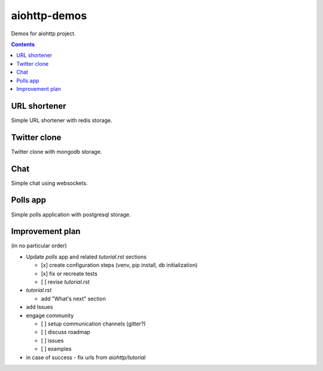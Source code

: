=============
aiohttp-demos
=============

.. image:: https://travis-ci.org/aio-libs/aiohttp-demos.svg?branch=master
    :target: https://travis-ci.org/aio-libs/aiohttp-demos
.. image:: https://badges.gitter.im/Join%20Chat.svg
    :target: https://gitter.im/aio-libs/Lobby
    :alt: Chat on Gitter
.. image:: https://readthedocs.org/projects/aiohttp-demos/badge/?version=latest
   :target: http://aiohttp-demos.readthedocs.io/en/latest/
   :alt: Latest Read The Docs


Demos for aiohttp project.


.. contents::


URL shortener
-------------
Simple URL shortener with redis storage.

.. image:: https://raw.githubusercontent.com/aio-libs/aiohttp-demos/master/docs/_static/shorty.png


Twitter clone
-------------
Twitter clone with mongodb storage.

.. image:: https://raw.githubusercontent.com/aio-libs/aiohttp-demos/master/docs/_static/motortwit.png


Chat
----
Simple chat using websockets.

.. image:: https://raw.githubusercontent.com/aio-libs/aiohttp-demos/master/docs/_static/chat.png


Polls app
---------
Simple polls application with postgresql storage.

.. image:: https://raw.githubusercontent.com/aio-libs/aiohttp-demos/master/docs/_static/polls.png
    :align: center
    :width: 460px


Improvement plan
----------------
(in no particular order)

- Update `polls` app and related `tutorial.rst` sections

  - [x] create configuration steps (venv, pip install, db initialization)
  - [x] fix or recreate tests
  - [ ] revise `tutorial.rst`

- `tutorial.rst`

  - add "What's next" section

- add Issues

- engage community

  - [ ] setup communication channels (gitter?)
  - [ ] discuss roadmap
  - [ ] issues
  - [ ] examples

- in case of success - fix urls from `aiohttp/tutorial`
